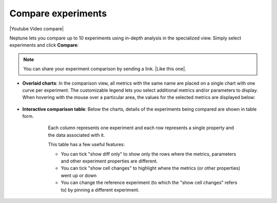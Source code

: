 .. _guides-compare-experiments-ui:

Compare experiments
===================

|Youtube Video compare|

Neptune lets you compare up to 10 experiments using in-depth analysis in the specialized view.
Simply select experiments and click **Compare**:


   .. image:: ../_static/images/organizing-and-exploring-results-in-the-ui/experiment-dashboard/compare_experiments_select.png
      :target: ../_static/images/organizing-and-exploring-results-in-the-ui/experiment-dashboard/compare_experiments_select.png
      :alt: Compare experiments table

.. note::

    You can share your experiment comparison by sending a link. |Like this one|.

- **Overlaid charts**: In the comparison view, all metrics with the same name are placed on a single chart with one curve per experiment. The customizable legend lets you select additional metrics and/or parameters to display. When hovering with the mouse over a particular area, the values for the selected metrics are displayed below:

   .. image:: ../_static/images/organizing-and-exploring-results-in-the-ui/experiment-dashboard/charts_legend_mouseover.png
      :target: ../_static/images/organizing-and-exploring-results-in-the-ui/experiment-dashboard/charts_legend_mouseover.png
      :alt: Charts legend
      :width: 600

- **Interactive comparison table**: Below the charts, details of the experiments being compared are shown in table form.

    Each column represents one experiment and each row represents a single property and the data associated with it.

    This table has a few useful features:

    - You can tick "show diff only" to show only the rows where the metrics, parameters and other experiment properties are different.
    - You can tick "show cell changes" to highlight where the metrics (or other properties) went up or down
    - You can change the reference experiment (to which the "show cell changes" refers to) by pinning a different experiment.

   .. image:: ../_static/images/organizing-and-exploring-results-in-the-ui/experiment-dashboard/compare_experiments.png
      :target: ../_static/images/organizing-and-exploring-results-in-the-ui/experiment-dashboard/compare_experiments.png
      :alt: Compare experiments table
      :width: 600

.. External videos

.. |Youtube Video compare| raw:: html

    <iframe width="720" height="420" src="https://www.youtube.com/embed/DEBkjqsaMrc" frameborder="0" allow="accelerometer; autoplay; encrypted-media; gyroscope; picture-in-picture" allowfullscreen></iframe>

.. |Like this one| raw:: html

    <a href="https://ui.neptune.ai/o/neptune-ai/org/credit-default-prediction/compare?shortId=%5B%22CRED-93%22%2C%22CRED-92%22%2C%22CRED-91%22%2C%22CRED-89%22%2C%22CRED-85%22%2C%22CRED-80%22%2C%22CRED-70%22%5D&viewId=a261e2d2-a558-468e-bf16-9fc9d0394abc" target="_blank">Like this one</a>

